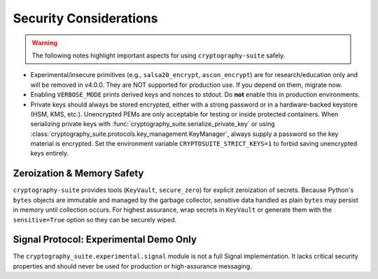 Security Considerations
=======================

.. warning::
   The following notes highlight important aspects for using ``cryptography-suite`` safely.

- Experimental/insecure primitives (e.g., ``salsa20_encrypt``, ``ascon_encrypt``) are for research/education only and will be removed in v4.0.0. They are NOT supported for production use. If you depend on them, migrate now.
- Enabling ``VERBOSE_MODE`` prints derived keys and nonces to stdout. Do **not** enable
  this in production environments.
- Private keys should always be stored encrypted, either with a strong password or in
  a hardware-backed keystore (HSM, KMS, etc.). Unencrypted PEMs are only acceptable for
  testing or inside protected containers. When serializing private keys with
  :func:`cryptography_suite.serialize_private_key` or using
  :class:`cryptography_suite.protocols.key_management.KeyManager`, always supply a
  password so the key material is encrypted. Set the environment variable
  ``CRYPTOSUITE_STRICT_KEYS=1`` to forbid saving unencrypted keys entirely.

Zeroization & Memory Safety
---------------------------

``cryptography-suite`` provides tools (``KeyVault``, ``secure_zero``) for
explicit zeroization of secrets. Because Python's ``bytes`` objects are
immutable and managed by the garbage collector, sensitive data handled as
plain ``bytes`` may persist in memory until collection occurs. For highest
assurance, wrap secrets in ``KeyVault`` or generate them with the
``sensitive=True`` option so they can be securely wiped.

Signal Protocol: Experimental Demo Only
---------------------------------------

The ``cryptography_suite.experimental.signal`` module is not a full Signal
implementation. It lacks critical security properties and should never be
used for production or high-assurance messaging.
